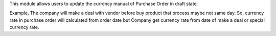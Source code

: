 This module allows users to update the currency manual of Purchase Order in draft state.

Example, The company will make a deal with vendor before buy product
that process maybe not same day.
So, currency rate in purchase order will calculated from order date
but Company get currency rate from date of make a deal or special currency rate.
